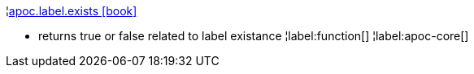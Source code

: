 ¦xref::overview/apoc.label/apoc.label.exists.adoc[apoc.label.exists icon:book[]] +

 - returns true or false related to label existance
¦label:function[]
¦label:apoc-core[]
